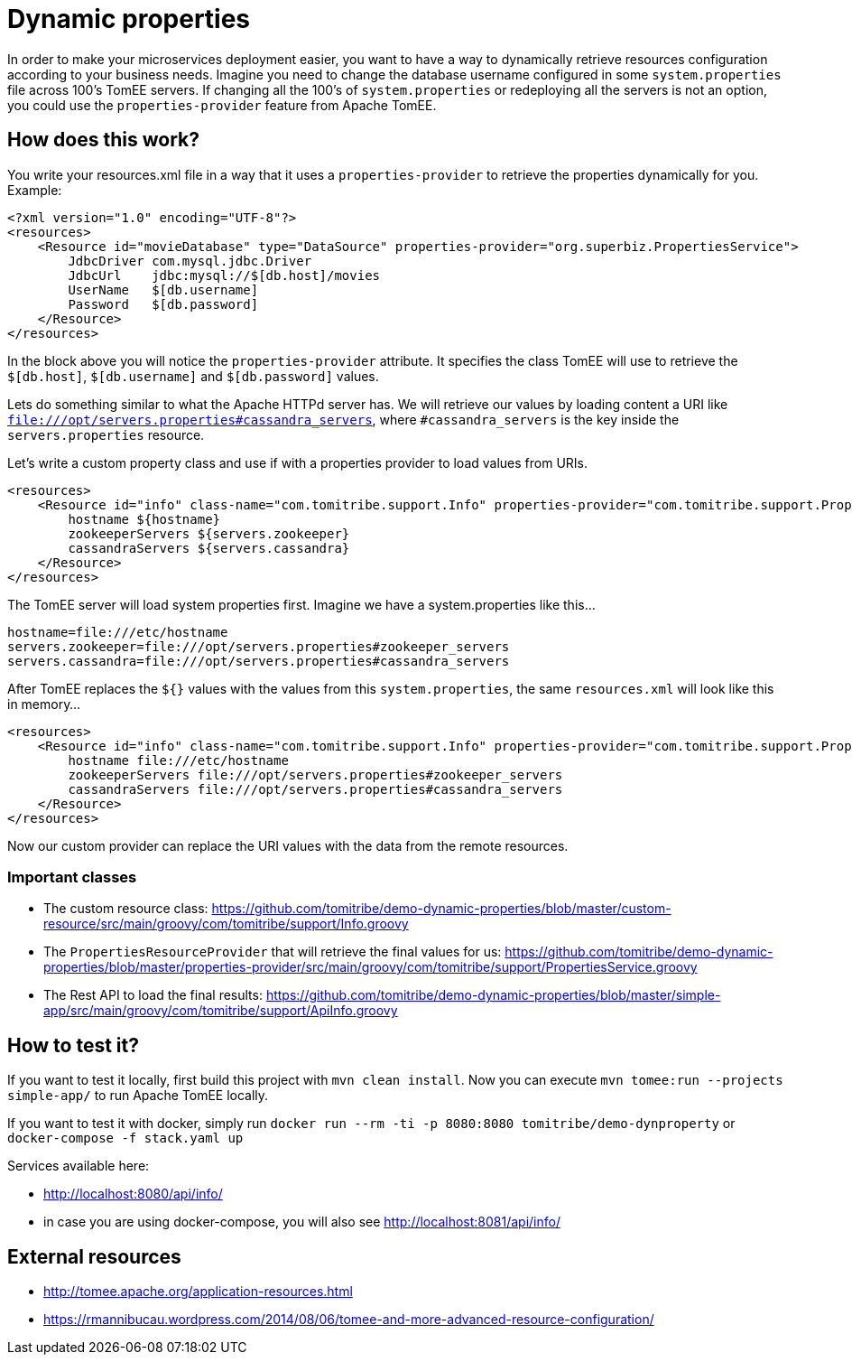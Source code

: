 = Dynamic properties

In order to make your microservices deployment easier, you want to have a way to dynamically retrieve
resources configuration according to your business needs. Imagine you need to change the database
username configured in some `system.properties` file across 100's TomEE servers. If changing all the
100's of `system.properties` or redeploying all the servers is not an option, you could use the
`properties-provider` feature from Apache TomEE.

== How does this work?

You write your resources.xml file in a way that it uses a `properties-provider` to retrieve the properties
dynamically for you. Example:

```
<?xml version="1.0" encoding="UTF-8"?>
<resources>
    <Resource id="movieDatabase" type="DataSource" properties-provider="org.superbiz.PropertiesService">
        JdbcDriver com.mysql.jdbc.Driver
        JdbcUrl    jdbc:mysql://$[db.host]/movies
        UserName   $[db.username]
        Password   $[db.password]
    </Resource>
</resources>
```

In the block above you will notice the `properties-provider` attribute. It specifies the class TomEE will use to
retrieve the `$[db.host]`, `$[db.username]` and `$[db.password]` values.

Lets do something similar to what the Apache HTTPd server has. We will retrieve our values by loading content
a URI like `file:///opt/servers.properties#cassandra_servers`, where `#cassandra_servers` is the key inside the
`servers.properties` resource.

Let's write a custom property class and use if with a properties provider to load values from URIs.

```
<resources>
    <Resource id="info" class-name="com.tomitribe.support.Info" properties-provider="com.tomitribe.support.PropertiesService">
        hostname ${hostname}
        zookeeperServers ${servers.zookeeper}
        cassandraServers ${servers.cassandra}
    </Resource>
</resources>
```

The TomEE server will load system properties first. Imagine we have a system.properties like this...

```
hostname=file:///etc/hostname
servers.zookeeper=file:///opt/servers.properties#zookeeper_servers
servers.cassandra=file:///opt/servers.properties#cassandra_servers
```

After TomEE replaces the `${}` values with the values from this `system.properties`, the same `resources.xml` will look
like this in memory...

```
<resources>
    <Resource id="info" class-name="com.tomitribe.support.Info" properties-provider="com.tomitribe.support.PropertiesService">
        hostname file:///etc/hostname
        zookeeperServers file:///opt/servers.properties#zookeeper_servers
        cassandraServers file:///opt/servers.properties#cassandra_servers
    </Resource>
</resources>
```

Now our custom provider can replace the URI values with the data from the remote resources.

=== Important classes

* The custom resource class: https://github.com/tomitribe/demo-dynamic-properties/blob/master/custom-resource/src/main/groovy/com/tomitribe/support/Info.groovy
* The `PropertiesResourceProvider` that will retrieve the final values for us: https://github.com/tomitribe/demo-dynamic-properties/blob/master/properties-provider/src/main/groovy/com/tomitribe/support/PropertiesService.groovy
* The Rest API to load the final results: https://github.com/tomitribe/demo-dynamic-properties/blob/master/simple-app/src/main/groovy/com/tomitribe/support/ApiInfo.groovy

== How to test it?

If you want to test it locally, first build this project with `mvn clean install`. Now you can execute
`mvn tomee:run --projects simple-app/` to run Apache TomEE locally.

If you want to test it with docker, simply run `docker run --rm -ti -p 8080:8080 tomitribe/demo-dynproperty` or
`docker-compose -f stack.yaml up`

Services available here:

* http://localhost:8080/api/info/
* in case you are using docker-compose, you will also see http://localhost:8081/api/info/

== External resources

* http://tomee.apache.org/application-resources.html
* https://rmannibucau.wordpress.com/2014/08/06/tomee-and-more-advanced-resource-configuration/








